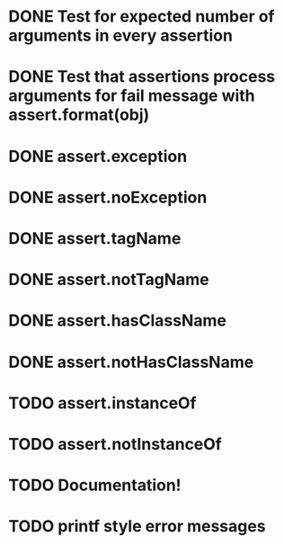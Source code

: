 * DONE Test for expected number of arguments in every assertion
* DONE Test that assertions process arguments for fail message with assert.format(obj)
* DONE assert.exception
* DONE assert.noException
* DONE assert.tagName
* DONE assert.notTagName
* DONE assert.hasClassName
* DONE assert.notHasClassName
* TODO assert.instanceOf
* TODO assert.notInstanceOf
* TODO Documentation!
* TODO printf style error messages
